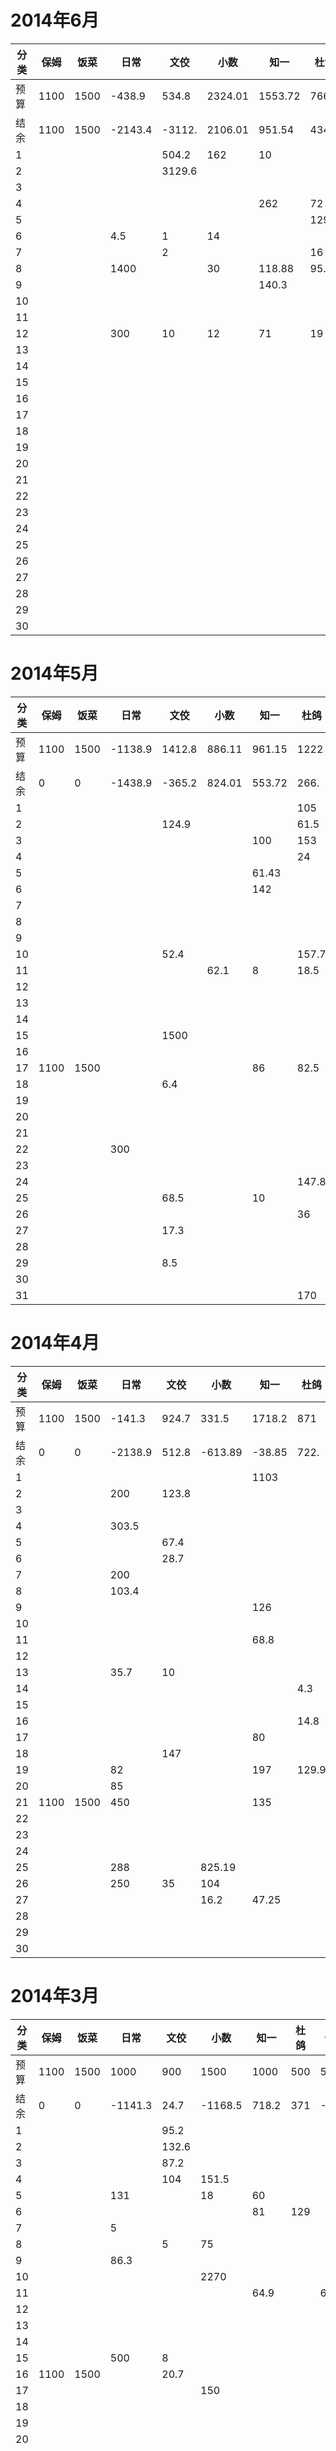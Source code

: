 * 2014年6月
| 分类 | 保姆 | 饭菜 |    日常 |   文佼 |    小数 |    知一 |  杜鸽 |   备用 |
|------+------+------+---------+--------+---------+---------+-------+--------|
| 预算 | 1100 | 1500 |  -438.9 |  534.8 | 2324.01 | 1553.72 |   766 |  404.7 |
| 结余 | 1100 | 1500 | -2143.4 | -3112. | 2106.01 |  951.54 | 434.6 | -165.3 |
|    1 |      |      |         |  504.2 |     162 |      10 |       |        |
|    2 |      |      |         | 3129.6 |         |         |       |    200 |
|    3 |      |      |         |        |         |         |       |        |
|    4 |      |      |         |        |         |     262 |    72 |    370 |
|    5 |      |      |         |        |         |         |   129 |        |
|    6 |      |      |     4.5 |      1 |      14 |         |       |        |
|    7 |      |      |         |      2 |         |         |    16 |        |
|    8 |      |      |    1400 |        |      30 |  118.88 |  95.4 |        |
|    9 |      |      |         |        |         |   140.3 |       |        |
|   10 |      |      |         |        |         |         |       |        |
|   11 |      |      |         |        |         |         |       |        |
|   12 |      |      |     300 |     10 |      12 |      71 |    19 |        |
|   13 |      |      |         |        |         |         |       |        |
|   14 |      |      |         |        |         |         |       |        |
|   15 |      |      |         |        |         |         |       |        |
|   16 |      |      |         |        |         |         |       |        |
|   17 |      |      |         |        |         |         |       |        |
|   18 |      |      |         |        |         |         |       |        |
|   19 |      |      |         |        |         |         |       |        |
|   20 |      |      |         |        |         |         |       |        |
|   21 |      |      |         |        |         |         |       |        |
|   22 |      |      |         |        |         |         |       |        |
|   23 |      |      |         |        |         |         |       |        |
|   24 |      |      |         |        |         |         |       |        |
|   25 |      |      |         |        |         |         |       |        |
|   26 |      |      |         |        |         |         |       |        |
|   27 |      |      |         |        |         |         |       |        |
|   28 |      |      |         |        |         |         |       |        |
|   29 |      |      |         |        |         |         |       |        |
|   30 |      |      |         |        |         |         |       |        |
#+TBLFM: @3$2..@3$9=@2-vsum(@4..@33)

* 2014年5月
| 分类 | 保姆 | 饭菜 |    日常 |   文佼 |   小数 |   知一 |  杜鸽 |  备用 |
|------+------+------+---------+--------+--------+--------+-------+-------|
| 预算 | 1100 | 1500 | -1138.9 | 1412.8 | 886.11 | 961.15 |  1222 | 628.6 |
| 结余 |    0 |    0 | -1438.9 | -365.2 | 824.01 | 553.72 |  266. | -95.3 |
|    1 |      |      |         |        |        |        |   105 |       |
|    2 |      |      |         |  124.9 |        |        |  61.5 |       |
|    3 |      |      |         |        |        |    100 |   153 |   200 |
|    4 |      |      |         |        |        |        |    24 |       |
|    5 |      |      |         |        |        |  61.43 |       |       |
|    6 |      |      |         |        |        |    142 |       |   200 |
|    7 |      |      |         |        |        |        |       |       |
|    8 |      |      |         |        |        |        |       |       |
|    9 |      |      |         |        |        |        |       |       |
|   10 |      |      |         |   52.4 |        |        | 157.7 |       |
|   11 |      |      |         |        |   62.1 |      8 |  18.5 | 288.9 |
|   12 |      |      |         |        |        |        |       |       |
|   13 |      |      |         |        |        |        |       |       |
|   14 |      |      |         |        |        |        |       |       |
|   15 |      |      |         |   1500 |        |        |       |       |
|   16 |      |      |         |        |        |        |       |       |
|   17 | 1100 | 1500 |         |        |        |     86 |  82.5 |    35 |
|   18 |      |      |         |    6.4 |        |        |       |       |
|   19 |      |      |         |        |        |        |       |       |
|   20 |      |      |         |        |        |        |       |       |
|   21 |      |      |         |        |        |        |       |       |
|   22 |      |      |     300 |        |        |        |       |       |
|   23 |      |      |         |        |        |        |       |       |
|   24 |      |      |         |        |        |        | 147.8 |       |
|   25 |      |      |         |   68.5 |        |     10 |       |       |
|   26 |      |      |         |        |        |        |    36 |       |
|   27 |      |      |         |   17.3 |        |        |       |       |
|   28 |      |      |         |        |        |        |       |       |
|   29 |      |      |         |    8.5 |        |        |       |       |
|   30 |      |      |         |        |        |        |       |       |
|   31 |      |      |         |        |        |        |   170 |       |
#+TBLFM: @3$2..@3$9=@2-vsum(@4..@34)

* 2014年4月
| 分类 | 保姆 | 饭菜 |    日常 |  文佼 |    小数 |   知一 |  杜鸽 |  备用 |
|------+------+------+---------+-------+---------+--------+-------+-------|
| 预算 | 1100 | 1500 |  -141.3 | 924.7 |   331.5 | 1718.2 |   871 | 466.1 |
| 结余 |    0 |    0 | -2138.9 | 512.8 | -613.89 | -38.85 |  722. | 128.6 |
|    1 |      |      |         |       |         |   1103 |       |       |
|    2 |      |      |     200 | 123.8 |         |        |       |       |
|    3 |      |      |         |       |         |        |       |       |
|    4 |      |      |   303.5 |       |         |        |       |       |
|    5 |      |      |         |  67.4 |         |        |       |       |
|    6 |      |      |         |  28.7 |         |        |       |       |
|    7 |      |      |     200 |       |         |        |       | 192.4 |
|    8 |      |      |   103.4 |       |         |        |       |       |
|    9 |      |      |         |       |         |    126 |       |       |
|   10 |      |      |         |       |         |        |       |       |
|   11 |      |      |         |       |         |   68.8 |       |       |
|   12 |      |      |         |       |         |        |       |       |
|   13 |      |      |    35.7 |    10 |         |        |       |       |
|   14 |      |      |         |       |         |        |   4.3 |       |
|   15 |      |      |         |       |         |        |       |       |
|   16 |      |      |         |       |         |        |  14.8 |       |
|   17 |      |      |         |       |         |     80 |       |       |
|   18 |      |      |         |   147 |         |        |       |       |
|   19 |      |      |      82 |       |         |    197 | 129.9 |  36.8 |
|   20 |      |      |      85 |       |         |        |       |       |
|   21 | 1100 | 1500 |     450 |       |         |    135 |       |       |
|   22 |      |      |         |       |         |        |       |       |
|   23 |      |      |         |       |         |        |       |       |
|   24 |      |      |         |       |         |        |       | 108.3 |
|   25 |      |      |     288 |       |  825.19 |        |       |       |
|   26 |      |      |     250 |    35 |     104 |        |       |       |
|   27 |      |      |         |       |    16.2 |  47.25 |       |       |
|   28 |      |      |         |       |         |        |       |       |
|   29 |      |      |         |       |         |        |       |       |
|   30 |      |      |         |       |         |        |       |       |
#+TBLFM: @3$2..@3$9=@2-vsum(@4..@33)

* 2014年3月
| 分类 | 保姆 | 饭菜 |    日常 |  文佼 |    小数 |  知一 | 杜鸽 |  备用 |
|------+------+------+---------+-------+---------+-------+------+-------|
| 预算 | 1100 | 1500 |    1000 |   900 |    1500 |  1000 |  500 |   500 |
| 结余 |    0 |    0 | -1141.3 |  24.7 | -1168.5 | 718.2 |  371 | -33.9 |
|    1 |      |      |         |  95.2 |         |       |      |       |
|    2 |      |      |         | 132.6 |         |       |      |       |
|    3 |      |      |         |  87.2 |         |       |      |       |
|    4 |      |      |         |   104 |   151.5 |       |      |       |
|    5 |      |      |     131 |       |      18 |    60 |      |       |
|    6 |      |      |         |       |         |    81 |  129 |       |
|    7 |      |      |       5 |       |         |       |      |       |
|    8 |      |      |         |     5 |      75 |       |      |       |
|    9 |      |      |    86.3 |       |         |       |      |       |
|   10 |      |      |         |       |    2270 |       |      |       |
|   11 |      |      |         |       |         |  64.9 |      |    60 |
|   12 |      |      |         |       |         |       |      |       |
|   13 |      |      |         |       |         |       |      |       |
|   14 |      |      |         |       |         |       |      |       |
|   15 |      |      |     500 |     8 |         |       |      |       |
|   16 | 1100 | 1500 |         |  20.7 |         |       |      |       |
|   17 |      |      |         |       |     150 |       |      |       |
|   18 |      |      |         |       |         |       |      |       |
|   19 |      |      |         |       |         |       |      |       |
|   20 |      |      |         |       |         |       |      |       |
|   21 |      |      |         |       |         |  75.9 |      |       |
|   22 |      |      |         |    21 |         |       |      |   381 |
|   23 |      |      |    1100 | 105.8 |         |       |      |  92.9 |
|   24 |      |      |         |       |         |       |      |       |
|   25 |      |      |     279 |       |         |       |      |       |
|   26 |      |      |         |       |         |       |      |       |
|   27 |      |      |         |       |         |       |      |       |
|   28 |      |      |         |    59 |         |       |      |       |
|   29 |      |      |         |  36.8 |       4 |       |      |       |
|   30 |      |      |      40 |   200 |         |       |      |       |
|   31 |      |      |         |       |         |       |      |       |
#+TBLFM: @3$2..@3$9=@2-vsum(@4..@34)
